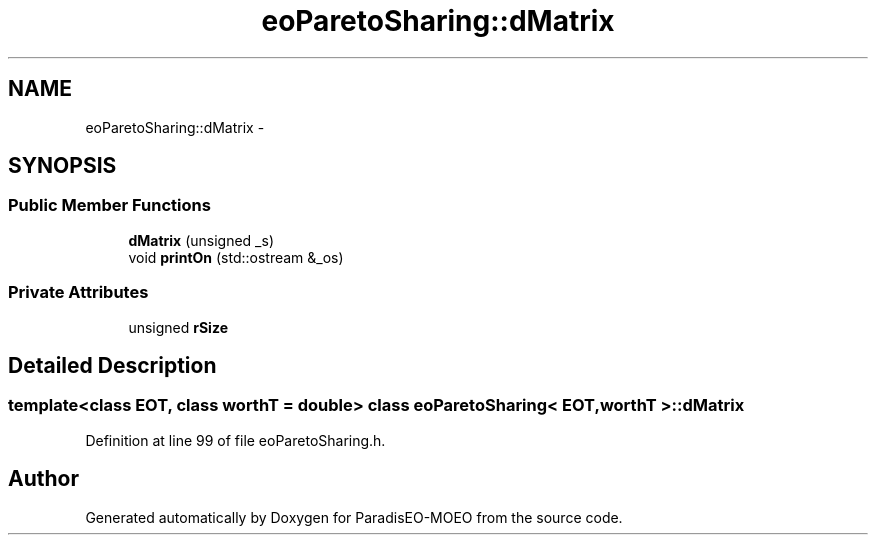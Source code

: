 .TH "eoParetoSharing::dMatrix" 3 "22 Dec 2006" "Version 0.1" "ParadisEO-MOEO" \" -*- nroff -*-
.ad l
.nh
.SH NAME
eoParetoSharing::dMatrix \- 
.SH SYNOPSIS
.br
.PP
.SS "Public Member Functions"

.in +1c
.ti -1c
.RI "\fBdMatrix\fP (unsigned _s)"
.br
.ti -1c
.RI "void \fBprintOn\fP (std::ostream &_os)"
.br
.in -1c
.SS "Private Attributes"

.in +1c
.ti -1c
.RI "unsigned \fBrSize\fP"
.br
.in -1c
.SH "Detailed Description"
.PP 

.SS "template<class EOT, class worthT = double> class eoParetoSharing< EOT, worthT >::dMatrix"

.PP
Definition at line 99 of file eoParetoSharing.h.

.SH "Author"
.PP 
Generated automatically by Doxygen for ParadisEO-MOEO from the source code.
